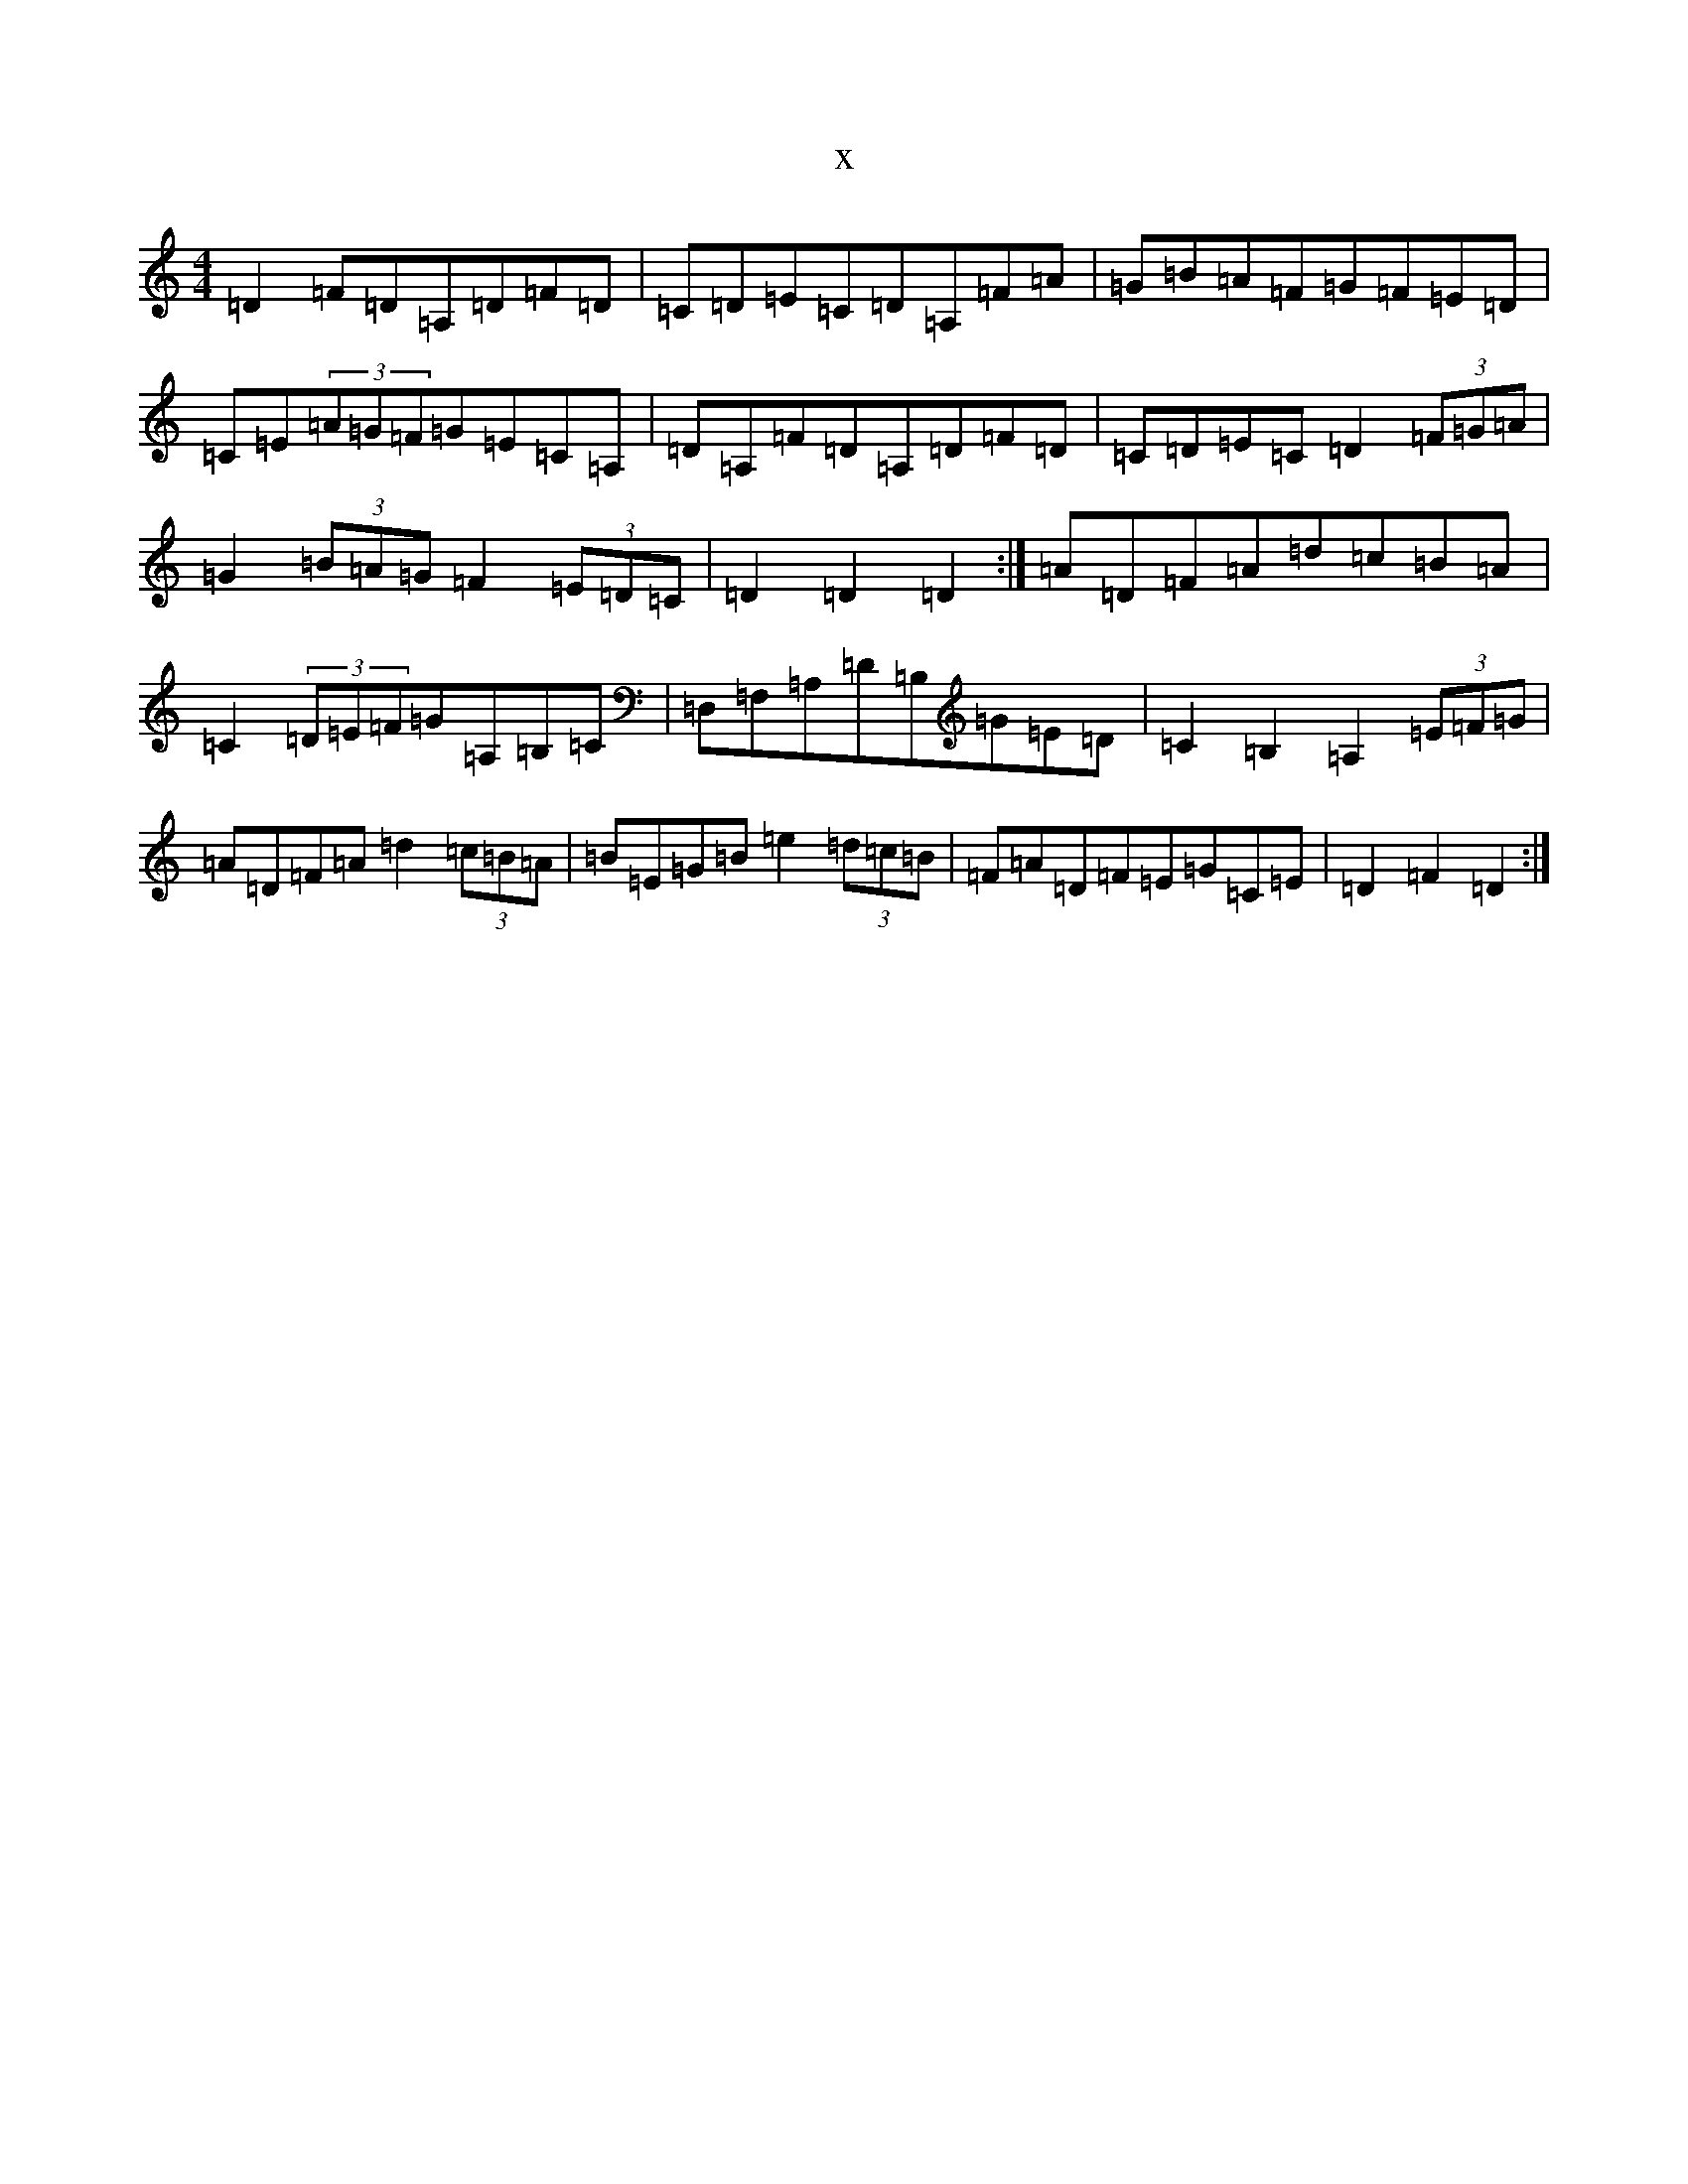 X:17377
T:x
L:1/8
M:4/4
K: C Major
=D2=F=D=A,=D=F=D|=C=D=E=C=D=A,=F=A|=G=B=A=F=G=F=E=D|=C=E(3=A=G=F=G=E=C=A,|=D=A,=F=D=A,=D=F=D|=C=D=E=C=D2(3=F=G=A|=G2(3=B=A=G=F2(3=E=D=C|=D2=D2=D2:|=A=D=F=A=d=c=B=A|=C2(3=D=E=F=G=A,=B,=C|=D,=F,=A,=D=B,=G=E=D|=C2=B,2=A,2(3=E=F=G|=A=D=F=A=d2(3=c=B=A|=B=E=G=B=e2(3=d=c=B|=F=A=D=F=E=G=C=E|=D2=F2=D2:|